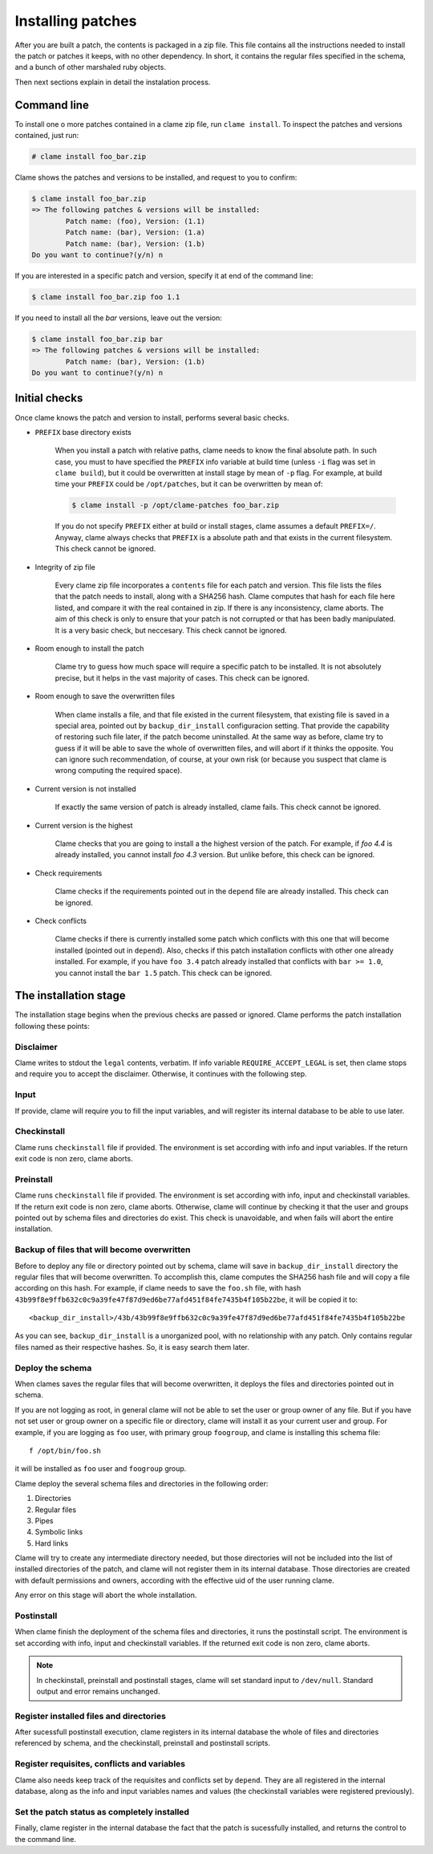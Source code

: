.. highlight:: none

Installing patches
******************

After you are built a patch, the contents is packaged in a zip file. This file
contains all the instructions needed to install the patch or patches it keeps,
with no other dependency. In short, it contains the regular files specified in
the schema, and a bunch of other marshaled ruby objects.

Then next sections explain in detail the instalation process.

Command line
============
To install one o more patches contained in a clame zip file, run ``clame
install``. To inspect the patches and versions contained, just run:

.. code-block:: console

    # clame install foo_bar.zip

Clame shows the patches and versions to be installed, and request to you to
confirm:

.. code-block:: console

    $ clame install foo_bar.zip
    => The following patches & versions will be installed:
            Patch name: (foo), Version: (1.1)
            Patch name: (bar), Version: (1.a)
            Patch name: (bar), Version: (1.b)
    Do you want to continue?(y/n) n

If you are interested in a specific patch and version, specify it at end of the
command line:
    
.. code-block:: console

    $ clame install foo_bar.zip foo 1.1
    
If you need to install all the *bar* versions, leave out the version:

.. code-block:: console

    $ clame install foo_bar.zip bar
    => The following patches & versions will be installed:
            Patch name: (bar), Version: (1.b)
    Do you want to continue?(y/n) n

.. _initial-checks:

Initial checks
==============
Once clame knows the patch and version to install, performs several basic
checks.

* ``PREFIX`` base directory exists

    When you install a patch with relative paths, clame needs to know the final
    absolute path. In such case, you must to have specified the ``PREFIX`` info
    variable at build time (unless ``-i`` flag was set in ``clame build``), but it
    could be overwritten at install stage by mean of ``-p`` flag. For example, at
    build time your ``PREFIX`` could be ``/opt/patches``, but it can be overwritten
    by mean of:


    .. code-block:: console

        $ clame install -p /opt/clame-patches foo_bar.zip

    If you do not specify ``PREFIX`` either at build or install stages, clame
    assumes a default ``PREFIX=/``. Anyway, clame always checks that ``PREFIX``
    is a absolute path and that exists in the current filesystem. This check
    cannot be ignored.


* Integrity of zip file

    Every clame zip file incorporates a ``contents`` file for each patch and
    version. This file lists the files that the patch needs to install, along with
    a SHA256 hash. Clame computes that hash for each file here listed, and compare
    it with the real contained in zip. If there is any inconsistency, clame aborts.
    The aim of this check is only to ensure that your patch is not corrupted or
    that has been badly manipulated. It is a very basic check, but neccesary.
    This check cannot be ignored.


* Room enough to install the patch

    Clame try to guess how much space will require a specific patch to be
    installed. It is not absolutely precise, but it helps in the vast majority
    of cases. This check can be ignored.

* Room enough to save the overwritten files

    When clame installs a file, and that file existed in the current
    filesystem, that existing file is saved in a special area, pointed out by
    ``backup_dir_install`` configuracion setting.  That provide the capability
    of restoring such file later, if the patch become uninstalled. At the same
    way as before, clame try to guess if it will be able to save the whole of
    overwritten
    files, and will abort if it thinks the opposite. You can ignore such
    recommendation, of course, at your own risk (or because you suspect that
    clame is wrong computing the required space).


* Current version is not installed

    If exactly the same version of patch is already installed, clame fails.
    This check cannot be ignored.

* Current version is the highest
    
    Clame checks that you are going to install a the highest version of the
    patch.  For example, if *foo 4.4* is already installed, you cannot install
    *foo 4.3* version. But unlike before, this check can be ignored.

* Check requirements

    Clame checks if the requirements pointed out in the ``depend`` file are
    already installed. This check can be ignored.

* Check conflicts
    
    Clame checks if there is currently installed some patch which conflicts
    with this one that will become installed (pointed out in ``depend``). Also,
    checks if this patch installation conflicts with other one already
    installed. For example, if you have ``foo 3.4`` patch already installed
    that conflicts with ``bar >= 1.0``, you cannot install the ``bar 1.5``
    patch. This check can be ignored.




The installation stage
======================

The installation stage begins when the previous checks are passed or ignored.
Clame performs the patch installation following these points:

Disclaimer
----------
Clame writes to stdout the ``legal`` contents, verbatim. If info variable
``REQUIRE_ACCEPT_LEGAL`` is set, then clame stops and require you to accept the
disclaimer. Otherwise, it continues with the following step.

Input 
-----
If provide, clame will require you to fill the input variables, and will
register its internal database to be able to use later.

Checkinstall
------------
Clame runs ``checkinstall`` file if provided. The environment is set according
with info and input variables. If the return exit code is non zero, clame
aborts.

Preinstall
----------
Clame runs ``checkinstall`` file if provided. The environment is set according
with info, input and checkinstall variables. If the return exit code is non
zero, clame aborts. Otherwise, clame will continue by checking it that the user
and groups pointed out by schema files and directories do exist. This check is
unavoidable, and when fails will abort the entire installation.

Backup of files that will become overwritten
--------------------------------------------
Before to deploy any file or directory pointed out by schema, clame will save
in ``backup_dir_install`` directory the regular files that will become
overwritten. To accomplish this, clame computes the SHA256 hash file and will
copy a file according on this hash. For example, if clame needs to save the
``foo.sh`` file, with hash
``43b99f8e9ffb632c0c9a39fe47f87d9ed6be77afd451f84fe7435b4f105b22be``, it will
be copied it to::

    <backup_dir_install>/43b/43b99f8e9ffb632c0c9a39fe47f87d9ed6be77afd451f84fe7435b4f105b22be

As you can see, ``backup_dir_install`` is a unorganized pool, with no
relationship with any patch. Only contains regular files named as their
respective hashes. So, it is easy search them later.


Deploy the schema
-----------------
When clames saves the regular files that will become overwritten, it deploys the
files and directories pointed out in schema.

If you are not logging as root, in general clame will not be able to set the
user or group owner of any file. But if you have not set user or group owner
on a specific file or directory, clame will install it as your current user
and group. For example, if you are logging as ``foo`` user, with primary
group ``foogroup``, and clame is installing this schema file::

    f /opt/bin/foo.sh

it will be installed as ``foo`` user and ``foogroup`` group.


Clame deploy the several schema files and directories in the following order:

#. Directories
#. Regular files
#. Pipes
#. Symbolic links
#. Hard links

Clame will try to create any intermediate directory needed, but those
directories will not be included into the list of installed directories of the
patch, and clame will not register them in its internal database. Those
directories are created with default permissions and owners, according with the
effective uid of the user running clame.

Any error on this stage will abort the whole installation.


Postinstall
-----------
When clame finish the deployment of the schema files and directories, it runs
the postinstall script. The environment is set according with info, input and
checkinstall variables. If the returned exit code is non zero, clame aborts.


.. note::
    In checkinstall, preinstall and postinstall stages, clame will set standard
    input to ``/dev/null``. Standard output and error remains unchanged.


Register installed files and directories
----------------------------------------
After sucessfull postinstall execution, clame registers in its internal
database the whole of files and directories referenced by schema, and the
checkinstall, preinstall and postinstall scripts.


Register requisites, conflicts and variables
--------------------------------------------
Clame also needs keep track of the requisites and conflicts set by ``depend``.
They are all registered in the internal database, along as the info and input
variables names and values (the checkinstall variables were registered
previously).


Set the patch status as completely installed
--------------------------------------------
Finally, clame register in the internal database the fact that the patch is
sucessfully installed, and returns the control to the command line.


